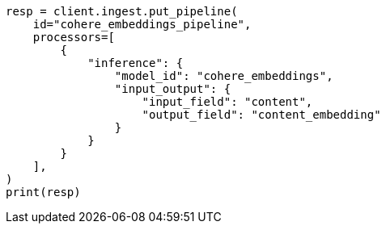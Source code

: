 // This file is autogenerated, DO NOT EDIT
// tab-widgets/inference-api/infer-api-ingest-pipeline.asciidoc:15

[source, python]
----
resp = client.ingest.put_pipeline(
    id="cohere_embeddings_pipeline",
    processors=[
        {
            "inference": {
                "model_id": "cohere_embeddings",
                "input_output": {
                    "input_field": "content",
                    "output_field": "content_embedding"
                }
            }
        }
    ],
)
print(resp)
----
